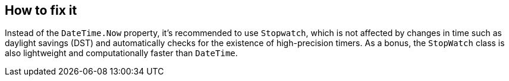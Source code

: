== How to fix it

Instead of the `DateTime.Now` property, it's recommended to use `Stopwatch`, which is not affected by changes in time such as daylight savings (DST) and automatically checks for the existence of high-precision timers. As a bonus, the `StopWatch` class is also lightweight and computationally faster than `DateTime`.